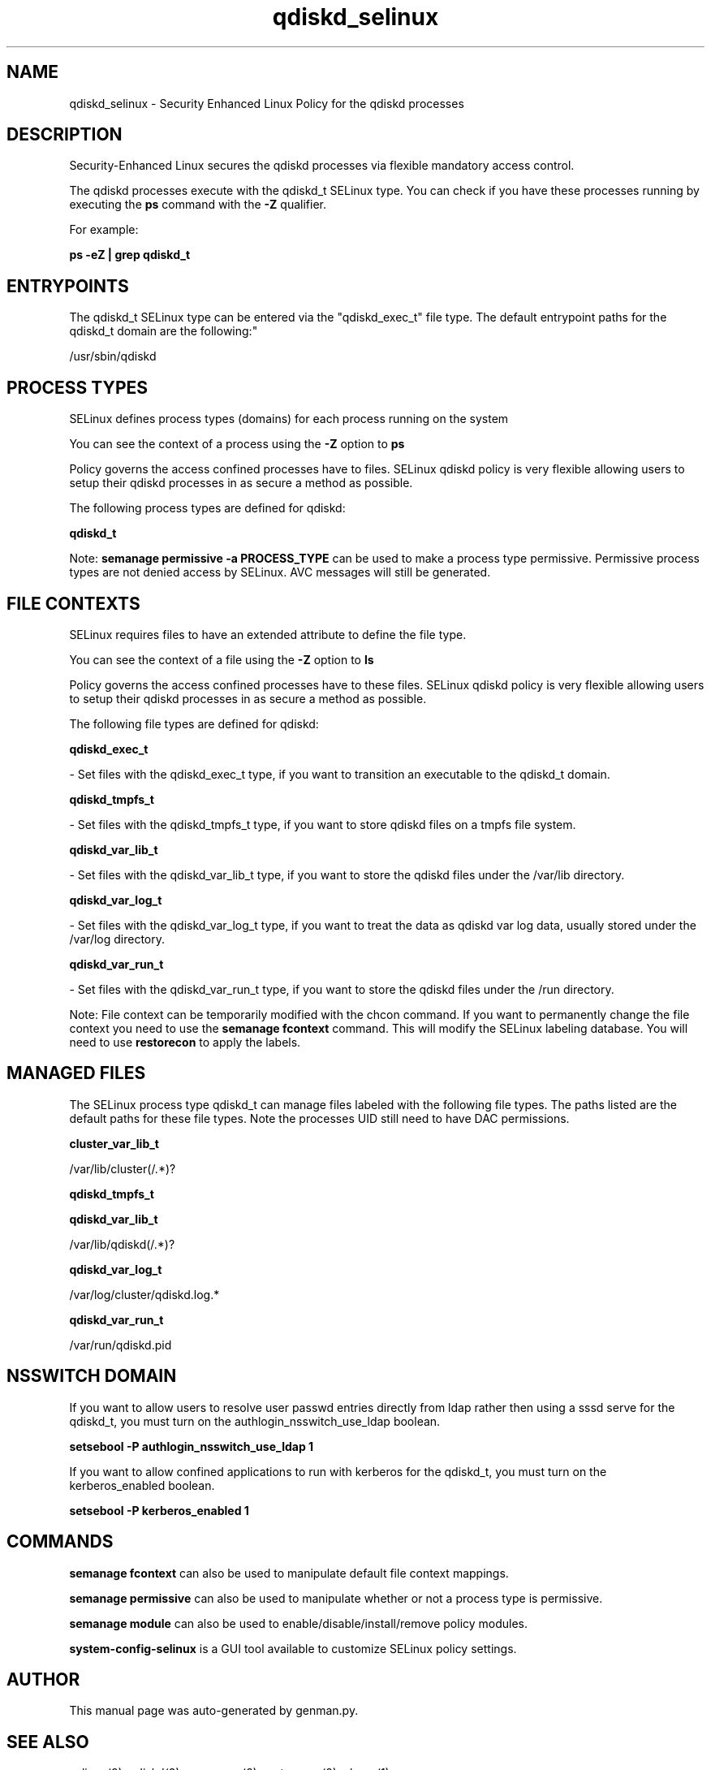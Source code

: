 .TH  "qdiskd_selinux"  "8"  "qdiskd" "dwalsh@redhat.com" "qdiskd SELinux Policy documentation"
.SH "NAME"
qdiskd_selinux \- Security Enhanced Linux Policy for the qdiskd processes
.SH "DESCRIPTION"

Security-Enhanced Linux secures the qdiskd processes via flexible mandatory access control.

The qdiskd processes execute with the qdiskd_t SELinux type. You can check if you have these processes running by executing the \fBps\fP command with the \fB\-Z\fP qualifier. 

For example:

.B ps -eZ | grep qdiskd_t


.SH "ENTRYPOINTS"

The qdiskd_t SELinux type can be entered via the "qdiskd_exec_t" file type.  The default entrypoint paths for the qdiskd_t domain are the following:"

/usr/sbin/qdiskd
.SH PROCESS TYPES
SELinux defines process types (domains) for each process running on the system
.PP
You can see the context of a process using the \fB\-Z\fP option to \fBps\bP
.PP
Policy governs the access confined processes have to files. 
SELinux qdiskd policy is very flexible allowing users to setup their qdiskd processes in as secure a method as possible.
.PP 
The following process types are defined for qdiskd:

.EX
.B qdiskd_t 
.EE
.PP
Note: 
.B semanage permissive -a PROCESS_TYPE 
can be used to make a process type permissive. Permissive process types are not denied access by SELinux. AVC messages will still be generated.

.SH FILE CONTEXTS
SELinux requires files to have an extended attribute to define the file type. 
.PP
You can see the context of a file using the \fB\-Z\fP option to \fBls\bP
.PP
Policy governs the access confined processes have to these files. 
SELinux qdiskd policy is very flexible allowing users to setup their qdiskd processes in as secure a method as possible.
.PP 
The following file types are defined for qdiskd:


.EX
.PP
.B qdiskd_exec_t 
.EE

- Set files with the qdiskd_exec_t type, if you want to transition an executable to the qdiskd_t domain.


.EX
.PP
.B qdiskd_tmpfs_t 
.EE

- Set files with the qdiskd_tmpfs_t type, if you want to store qdiskd files on a tmpfs file system.


.EX
.PP
.B qdiskd_var_lib_t 
.EE

- Set files with the qdiskd_var_lib_t type, if you want to store the qdiskd files under the /var/lib directory.


.EX
.PP
.B qdiskd_var_log_t 
.EE

- Set files with the qdiskd_var_log_t type, if you want to treat the data as qdiskd var log data, usually stored under the /var/log directory.


.EX
.PP
.B qdiskd_var_run_t 
.EE

- Set files with the qdiskd_var_run_t type, if you want to store the qdiskd files under the /run directory.


.PP
Note: File context can be temporarily modified with the chcon command.  If you want to permanently change the file context you need to use the 
.B semanage fcontext 
command.  This will modify the SELinux labeling database.  You will need to use
.B restorecon
to apply the labels.

.SH "MANAGED FILES"

The SELinux process type qdiskd_t can manage files labeled with the following file types.  The paths listed are the default paths for these file types.  Note the processes UID still need to have DAC permissions.

.br
.B cluster_var_lib_t

	/var/lib/cluster(/.*)?
.br

.br
.B qdiskd_tmpfs_t


.br
.B qdiskd_var_lib_t

	/var/lib/qdiskd(/.*)?
.br

.br
.B qdiskd_var_log_t

	/var/log/cluster/qdiskd\.log.*
.br

.br
.B qdiskd_var_run_t

	/var/run/qdiskd\.pid
.br

.SH NSSWITCH DOMAIN

.PP
If you want to allow users to resolve user passwd entries directly from ldap rather then using a sssd serve for the qdiskd_t, you must turn on the authlogin_nsswitch_use_ldap boolean.

.EX
.B setsebool -P authlogin_nsswitch_use_ldap 1
.EE

.PP
If you want to allow confined applications to run with kerberos for the qdiskd_t, you must turn on the kerberos_enabled boolean.

.EX
.B setsebool -P kerberos_enabled 1
.EE

.SH "COMMANDS"
.B semanage fcontext
can also be used to manipulate default file context mappings.
.PP
.B semanage permissive
can also be used to manipulate whether or not a process type is permissive.
.PP
.B semanage module
can also be used to enable/disable/install/remove policy modules.

.PP
.B system-config-selinux 
is a GUI tool available to customize SELinux policy settings.

.SH AUTHOR	
This manual page was auto-generated by genman.py.

.SH "SEE ALSO"
selinux(8), qdiskd(8), semanage(8), restorecon(8), chcon(1)
